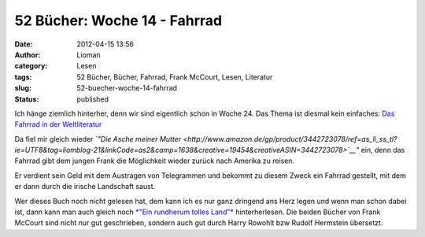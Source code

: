 52 Bücher: Woche 14 - Fahrrad
#############################
:date: 2012-04-15 13:56
:author: Lioman
:category: Lesen
:tags: 52 Bücher, Bücher, Fahrrad, Frank McCourt, Lesen, Literatur
:slug: 52-buecher-woche-14-fahrrad
:status: published

Ich hänge ziemlich hinterher, denn wir sind eigentlich schon in Woche
24. Das Thema ist diesmal kein einfaches: `Das Fahrrad in der
Weltliteratur <http://monstermeute.wordpress.com/2012/02/03/52-bucher-woche-14/>`__

Da fiel mir gleich wieder *`"Die Asche meiner
Mutter <http://www.amazon.de/gp/product/3442723078/ref=as_li_ss_tl?ie=UTF8&tag=liomblog-21&linkCode=as2&camp=1638&creative=19454&creativeASIN=3442723078>`__"*
ein, denn das Fahrrad gibt dem jungen Frank die Möglichkeit wieder
zurück nach Amerika zu reisen.

Er verdient sein Geld mit dem Austragen von Telegrammen und bekommt zu
diesem Zweck ein Fahrrad gestellt, mit dem er dann durch die irische
Landschaft saust.

Wer dieses Buch noch nicht gelesen hat, dem kann ich es nur ganz
dringend ans Herz legen und wenn man schon dabei ist, dann kann man auch
gleich noch `*"Ein rundherum tolles
Land"* <http://www.amazon.de/gp/product/3442737818/ref=as_li_ss_tl?ie=UTF8&tag=liomblog-21&linkCode=as2&camp=1638&creative=19454&creativeASIN=3442737818>`__
hinterherlesen. Die beiden Bücher von Frank McCourt sind nicht nur gut
geschrieben, sondern auch gut durch Harry Rowohlt bzw Rudolf Hermstein
übersetzt.
